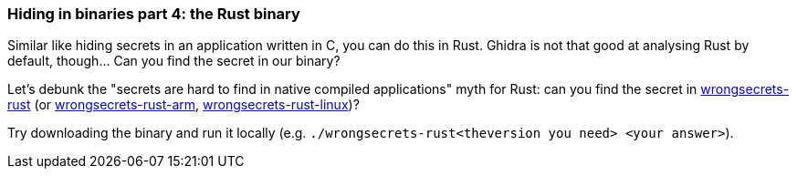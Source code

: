 === Hiding in binaries part 4: the Rust binary

Similar like hiding secrets in an application written in C, you can do this in Rust. Ghidra is not that good at analysing Rust by default, though... Can you find the secret in our binary?

Let's debunk the "secrets are hard to find in native compiled applications" myth for Rust: can you find the secret in https://github.com/OWASP/wrongsecrets/tree/master/src/main/resources/executables/wrongsecrets-rust[wrongsecrets-rust] (or https://github.com/OWASP/wrongsecrets/tree/master/src/main/resources/executables/wrongsecrets-rust-arm[wrongsecrets-rust-arm], https://github.com/OWASP/wrongsecrets/tree/master/src/main/resources/executables/wrongsecrets-rust-linux[wrongsecrets-rust-linux])?

Try downloading the binary and run it locally (e.g. `./wrongsecrets-rust<theversion you need> <your answer>`).
